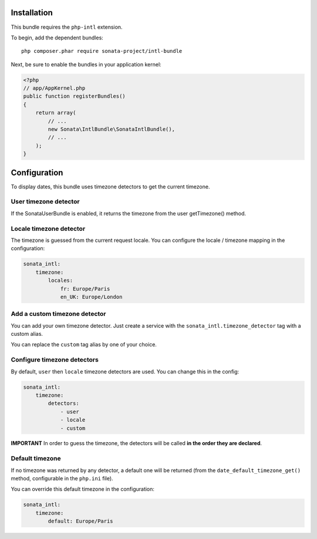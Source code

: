 Installation
============

This bundle requires the ``php-intl`` extension.

To begin, add the dependent bundles::

    php composer.phar require sonata-project/intl-bundle

Next, be sure to enable the bundles in your application kernel:

.. code-block:: php

  <?php
  // app/AppKernel.php
  public function registerBundles()
  {
      return array(
          // ...
          new Sonata\IntlBundle\SonataIntlBundle(),
          // ...
      );
  }

Configuration
=============

To display dates, this bundle uses timezone detectors to get the
current timezone.


User timezone detector
----------------------

If the SonataUserBundle is enabled, it returns the timezone from the
user getTimezone() method.


Locale timezone detector
------------------------

The timezone is guessed from the current request locale. You can
configure the locale / timezone mapping in the configuration:

.. code-block:: yaml

    sonata_intl:
        timezone:
            locales:
                fr: Europe/Paris
                en_UK: Europe/London


Add a custom timezone detector
------------------------------

You can add your own timezone detector. Just create a service with the
``sonata_intl.timezone_detector`` tag with a custom alias.

.. configuration-block::

    .. code-block:: xml

       <!-- Acme/DemoBundle/Resources/config/services.xml -->
       <container xmlns="http://symfony.com/schema/dic/services"
           xmlns:xsi="http://www.w3.org/2001/XMLSchema-instance"
           xsi:schemaLocation="http://symfony.com/schema/dic/services/services-1.0.xsd">
           <services>
              <service id="acme_demo.timezone_detector" class="Acme\DemoBundle\TimezoneDetector\CustomTimezoneDetector">
                 <tag name="sonata_intl.timezone_detector" alias="custom" />
             </service>
          </services>
       </container>


    .. code-block:: yaml

       # Acme/DemoBundle/Resources/config/services.yml
       services:
           acme_demo.timezone_detector:
               class: Acme\DemoBundle\TimezoneDetector\CustomTimezoneDetector
               tags:
                   - { name: sonata_intl.timezone_detector, alias: custom }

You can replace the ``custom`` tag alias by one of your choice.


Configure timezone detectors
----------------------------

By default, ``user`` then ``locale`` timezone detectors are used. You
can change this in the config:

.. code-block:: yaml

    sonata_intl:
        timezone:
            detectors:
                - user
                - locale
                - custom

**IMPORTANT** In order to guess the timezone, the detectors will be
called **in the order they are declared**.


Default timezone
----------------

If no timezone was returned by any detector, a default one will be
returned (from the ``date_default_timezone_get()`` method, configurable
in the ``php.ini`` file).

You can override this default timezone in the configuration:

.. code-block:: yaml

    sonata_intl:
        timezone:
            default: Europe/Paris
